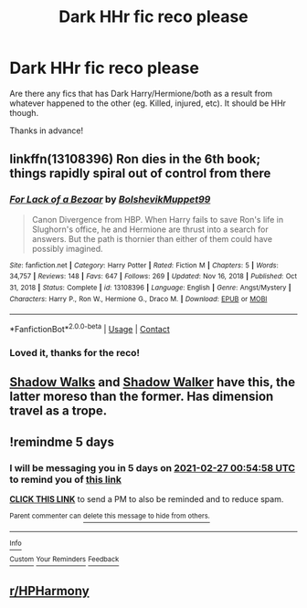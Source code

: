#+TITLE: Dark HHr fic reco please

* Dark HHr fic reco please
:PROPERTIES:
:Author: ConfusedReality313
:Score: 8
:DateUnix: 1613955184.0
:DateShort: 2021-Feb-22
:FlairText: Request
:END:
Are there any fics that has Dark Harry/Hermione/both as a result from whatever happened to the other (eg. Killed, injured, etc). It should be HHr though.

Thanks in advance!


** linkffn(13108396) Ron dies in the 6th book; things rapidly spiral out of control from there
:PROPERTIES:
:Author: glencoe2000
:Score: 7
:DateUnix: 1613967882.0
:DateShort: 2021-Feb-22
:END:

*** [[https://www.fanfiction.net/s/13108396/1/][*/For Lack of a Bezoar/*]] by [[https://www.fanfiction.net/u/10461539/BolshevikMuppet99][/BolshevikMuppet99/]]

#+begin_quote
  Canon Divergence from HBP. When Harry fails to save Ron's life in Slughorn's office, he and Hermione are thrust into a search for answers. But the path is thornier than either of them could have possibly imagined.
#+end_quote

^{/Site/:} ^{fanfiction.net} ^{*|*} ^{/Category/:} ^{Harry} ^{Potter} ^{*|*} ^{/Rated/:} ^{Fiction} ^{M} ^{*|*} ^{/Chapters/:} ^{5} ^{*|*} ^{/Words/:} ^{34,757} ^{*|*} ^{/Reviews/:} ^{148} ^{*|*} ^{/Favs/:} ^{647} ^{*|*} ^{/Follows/:} ^{269} ^{*|*} ^{/Updated/:} ^{Nov} ^{16,} ^{2018} ^{*|*} ^{/Published/:} ^{Oct} ^{31,} ^{2018} ^{*|*} ^{/Status/:} ^{Complete} ^{*|*} ^{/id/:} ^{13108396} ^{*|*} ^{/Language/:} ^{English} ^{*|*} ^{/Genre/:} ^{Angst/Mystery} ^{*|*} ^{/Characters/:} ^{Harry} ^{P.,} ^{Ron} ^{W.,} ^{Hermione} ^{G.,} ^{Draco} ^{M.} ^{*|*} ^{/Download/:} ^{[[http://www.ff2ebook.com/old/ffn-bot/index.php?id=13108396&source=ff&filetype=epub][EPUB]]} ^{or} ^{[[http://www.ff2ebook.com/old/ffn-bot/index.php?id=13108396&source=ff&filetype=mobi][MOBI]]}

--------------

*FanfictionBot*^{2.0.0-beta} | [[https://github.com/FanfictionBot/reddit-ffn-bot/wiki/Usage][Usage]] | [[https://www.reddit.com/message/compose?to=tusing][Contact]]
:PROPERTIES:
:Author: FanfictionBot
:Score: 3
:DateUnix: 1613967904.0
:DateShort: 2021-Feb-22
:END:


*** Loved it, thanks for the reco!
:PROPERTIES:
:Author: ConfusedReality313
:Score: 2
:DateUnix: 1614057570.0
:DateShort: 2021-Feb-23
:END:


** [[https://m.fanfiction.net/s/6092362/1/Shadow-Walks][Shadow Walks]] and [[https://www.portkey-archive.org/story/8127][Shadow Walker]] have this, the latter moreso than the former. Has dimension travel as a trope.
:PROPERTIES:
:Author: frannyang
:Score: 4
:DateUnix: 1614067196.0
:DateShort: 2021-Feb-23
:END:


** !remindme 5 days
:PROPERTIES:
:Author: Ape_Monkey
:Score: 2
:DateUnix: 1613955298.0
:DateShort: 2021-Feb-22
:END:

*** I will be messaging you in 5 days on [[http://www.wolframalpha.com/input/?i=2021-02-27%2000:54:58%20UTC%20To%20Local%20Time][*2021-02-27 00:54:58 UTC*]] to remind you of [[https://np.reddit.com/r/HPfanfiction/comments/lpb5v1/dark_hhr_fic_reco_please/goaduqe/?context=3][*this link*]]

[[https://np.reddit.com/message/compose/?to=RemindMeBot&subject=Reminder&message=%5Bhttps%3A%2F%2Fwww.reddit.com%2Fr%2FHPfanfiction%2Fcomments%2Flpb5v1%2Fdark_hhr_fic_reco_please%2Fgoaduqe%2F%5D%0A%0ARemindMe%21%202021-02-27%2000%3A54%3A58%20UTC][*CLICK THIS LINK*]] to send a PM to also be reminded and to reduce spam.

^{Parent commenter can} [[https://np.reddit.com/message/compose/?to=RemindMeBot&subject=Delete%20Comment&message=Delete%21%20lpb5v1][^{delete this message to hide from others.}]]

--------------

[[https://np.reddit.com/r/RemindMeBot/comments/e1bko7/remindmebot_info_v21/][^{Info}]]

[[https://np.reddit.com/message/compose/?to=RemindMeBot&subject=Reminder&message=%5BLink%20or%20message%20inside%20square%20brackets%5D%0A%0ARemindMe%21%20Time%20period%20here][^{Custom}]]
[[https://np.reddit.com/message/compose/?to=RemindMeBot&subject=List%20Of%20Reminders&message=MyReminders%21][^{Your Reminders}]]
[[https://np.reddit.com/message/compose/?to=Watchful1&subject=RemindMeBot%20Feedback][^{Feedback}]]
:PROPERTIES:
:Author: RemindMeBot
:Score: 2
:DateUnix: 1613955339.0
:DateShort: 2021-Feb-22
:END:


** [[/r/HPHarmony][r/HPHarmony]]
:PROPERTIES:
:Author: YOB1997
:Score: 5
:DateUnix: 1613956600.0
:DateShort: 2021-Feb-22
:END:
